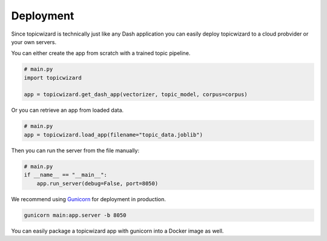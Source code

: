 Deployment
============

Since topicwizard is technically just like any Dash application you can easily deploy topicwizard
to a cloud probvider or your own servers.

You can either create the app from scratch with a trained topic pipeline.

.. code-block:: python

    # main.py
    import topicwizard

    app = topicwizard.get_dash_app(vectorizer, topic_model, corpus=corpus)

Or you can retrieve an app from loaded data.

.. code-block:: python

    # main.py
    app = topicwizard.load_app(filename="topic_data.joblib")

Then you can run the server from the file manually:

.. code-block:: python
    
    # main.py
    if __name__ == "__main__":
        app.run_server(debug=False, port=8050)

We recommend using `Gunicorn <https://gunicorn.org/>`_ for deployment in production.

.. code-block::

    gunicorn main:app.server -b 8050

You can easily package a topicwizard app with gunicorn into a Docker image as well.

